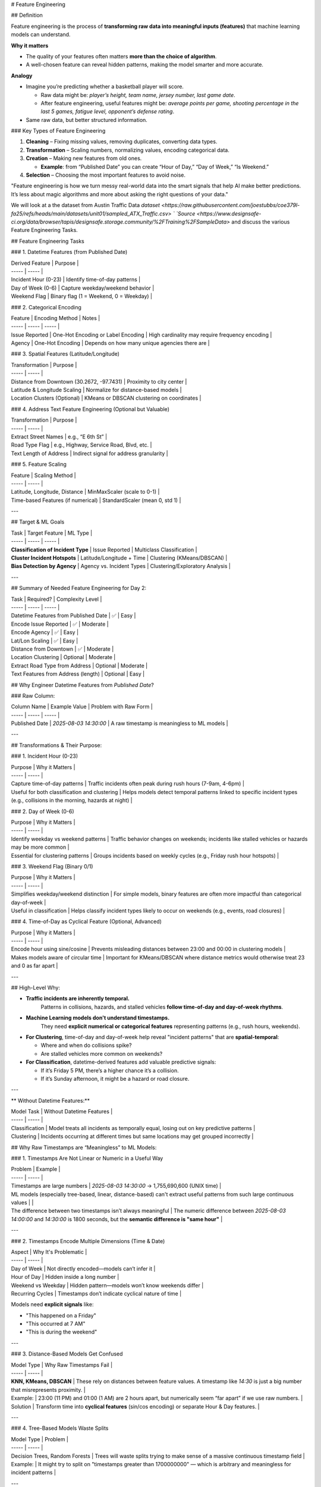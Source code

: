 # Feature Engineering

## Definition 

Feature engineering is the process of **transforming raw data into meaningful inputs (features)** that machine learning models can understand.  

**Why it matters**

* The quality of your features often matters **more than the choice of algorithm**. 

* A well-chosen feature can reveal hidden patterns, making the model smarter and more accurate. 

**Analogy** 

* Imagine you’re predicting whether a basketball player will score. 

  * Raw data might be: *player’s height, team name, jersey number, last game date*. 

  * After feature engineering, useful features might be: *average points per game, shooting percentage in the last 5 games, fatigue level, opponent’s defense rating*. 

* Same raw data, but better structured information. 


### Key Types of Feature Engineering

1. **Cleaning** – Fixing missing values, removing duplicates, converting data types. 

2. **Transformation** – Scaling numbers, normalizing values, encoding categorical data. 

3. **Creation** – Making new features from old ones. 

   * **Example**: from “Published Date” you can create “Hour of Day,” “Day of Week,” “Is Weekend.” 

4. **Selection** – Choosing the most important features to avoid noise.

"Feature engineering is how we turn messy real-world data into the smart signals that help AI make better predictions. It’s less about magic algorithms and more about asking the right questions of your data."

We will look at a the dataset from Austin Traffic Data `dataset <https://raw.githubusercontent.com/joestubbs/coe379l-fa25/refs/heads/main/datasets/unit01/sampled_ATX_Traffic.csv> ` `Source <https://www.designsafe-ci.org/data/browser/tapis/designsafe.storage.community/%2FTraining%2FSampleData>` and discuss the various Feature Engineering Tasks.

## Feature Engineering Tasks

### 1. Datetime Features (from Published Date)

| Derived Feature | Purpose |
| ----- | ----- |
| Incident Hour (0-23) | Identify time-of-day patterns |
| Day of Week (0-6) | Capture weekday/weekend behavior |
| Weekend Flag | Binary flag (1 \= Weekend, 0 \= Weekday) |

### 2. Categorical Encoding

| Feature | Encoding Method | Notes |
| ----- | ----- | ----- |
| Issue Reported | One-Hot Encoding or Label Encoding | High cardinality may require frequency encoding |
| Agency | One-Hot Encoding | Depends on how many unique agencies there are |

### 3. Spatial Features (Latitude/Longitude)

| Transformation | Purpose |
| ----- | ----- |
| Distance from Downtown (30.2672, \-97.7431) | Proximity to city center |
| Latitude & Longitude Scaling | Normalize for distance-based models |
| Location Clusters (Optional) | KMeans or DBSCAN clustering on coordinates |

### 4. Address Text Feature Engineering (Optional but Valuable)

| Transformation | Purpose |
| ----- | ----- |
| Extract Street Names | e.g., “E 6th St” |
| Road Type Flag | e.g., Highway, Service Road, Blvd, etc. |
| Text Length of Address | Indirect signal for address granularity |

### 5. Feature Scaling

| Feature | Scaling Method |
| ----- | ----- |
| Latitude, Longitude, Distance | MinMaxScaler (scale to 0-1) |
| Time-based Features (if numerical) | StandardScaler (mean 0, std 1\) |

---

## Target & ML Goals

| Task | Target Feature | ML Type |
| ----- | ----- | ----- |
| **Classification of Incident Type** | Issue Reported | Multiclass Classification |
| **Cluster Incident Hotspots** | Latitude/Longitude \+ Time | Clustering (KMeans/DBSCAN) |
| **Bias Detection by Agency** | Agency vs. Incident Types | Clustering/Exploratory Analysis |

---

## Summary of Needed Feature Engineering for Day 2:

| Task | Required? | Complexity Level |
| ----- | ----- | ----- |
| Datetime Features from Published Date | ✅ | Easy |
| Encode Issue Reported | ✅ | Moderate |
| Encode Agency | ✅ | Easy |
| Lat/Lon Scaling | ✅ | Easy |
| Distance from Downtown | ✅ | Moderate |
| Location Clustering | Optional | Moderate |
| Extract Road Type from Address | Optional | Moderate |
| Text Features from Address (length) | Optional | Easy |

## Why Engineer Datetime Features from `Published Date`?

### Raw Column:

| Column Name | Example Value | Problem with Raw Form |
| ----- | ----- | ----- |
| Published Date | `2025-08-03 14:30:00` | A raw timestamp is meaningless to ML models |

---

## Transformations & Their Purpose:

### 1. Incident Hour (0-23)

| Purpose | Why it Matters |
| ----- | ----- |
| Capture time-of-day patterns | Traffic incidents often peak during rush hours (7-9am, 4-6pm) |
| Useful for both classification and clustering | Helps models detect temporal patterns linked to specific incident types (e.g., collisions in the morning, hazards at night) |

### 2. Day of Week (0-6)

| Purpose | Why it Matters |
| ----- | ----- |
| Identify weekday vs weekend patterns | Traffic behavior changes on weekends; incidents like stalled vehicles or hazards may be more common |
| Essential for clustering patterns | Groups incidents based on weekly cycles (e.g., Friday rush hour hotspots) |

### 3. Weekend Flag (Binary 0/1)

| Purpose | Why it Matters |
| ----- | ----- |
| Simplifies weekday/weekend distinction | For simple models, binary features are often more impactful than categorical day-of-week |
| Useful in classification | Helps classify incident types likely to occur on weekends (e.g., events, road closures) |

### 4. Time-of-Day as Cyclical Feature (Optional, Advanced)

| Purpose | Why it Matters |
| ----- | ----- |
| Encode hour using sine/cosine | Prevents misleading distances between 23:00 and 00:00 in clustering models |
| Makes models aware of circular time | Important for KMeans/DBSCAN where distance metrics would otherwise treat 23 and 0 as far apart |

---

## High-Level Why:

* **Traffic incidents are inherently temporal.**  
   Patterns in collisions, hazards, and stalled vehicles **follow time-of-day and day-of-week rhythms**.

* **Machine Learning models don't understand timestamps.**  
   They need **explicit numerical or categorical features** representing patterns (e.g., rush hours, weekends).

* **For Clustering**, time-of-day and day-of-week help reveal "incident patterns" that are **spatial-temporal**:

  * Where and when do collisions spike?

  * Are stalled vehicles more common on weekends?

* **For Classification**, datetime-derived features add valuable predictive signals:

  * If it’s Friday 5 PM, there’s a higher chance it’s a collision.

  * If it’s Sunday afternoon, it might be a hazard or road closure.

---

** Without Datetime Features:**

| Model Task | Without Datetime Features |
| ----- | ----- |
| Classification | Model treats all incidents as temporally equal, losing out on key predictive patterns |
| Clustering | Incidents occurring at different times but same locations may get grouped incorrectly |

## Why Raw Timestamps are “Meaningless” to ML Models:

### 1. Timestamps Are Not Linear or Numeric in a Useful Way

| Problem | Example |
| ----- | ----- |
| Timestamps are large numbers | `2025-08-03 14:30:00` → 1,755,690,600 (UNIX time) |
| ML models (especially tree-based, linear, distance-based) can't extract useful patterns from such large continuous values |  |
| The difference between two timestamps isn’t always meaningful | The numeric difference between `2025-08-03 14:00:00` and `14:30:00` is 1800 seconds, but the **semantic difference is "same hour"** |

---

### 2. Timestamps Encode Multiple Dimensions (Time & Date)

| Aspect | Why It's Problematic |
| ----- | ----- |
| Day of Week | Not directly encoded—models can’t infer it |
| Hour of Day | Hidden inside a long number |
| Weekend vs Weekday | Hidden pattern—models won’t know weekends differ |
| Recurring Cycles | Timestamps don’t indicate cyclical nature of time |

Models need **explicit signals** like:

* "This happened on a Friday"

* "This occurred at 7 AM"

* "This is during the weekend"

---

### 3. Distance-Based Models Get Confused

| Model Type | Why Raw Timestamps Fail |
| ----- | ----- |
| **KNN, KMeans, DBSCAN** | These rely on distances between feature values. A timestamp like `14:30` is just a big number that misrepresents proximity. |
| Example: | 23:00 (11 PM) and 01:00 (1 AM) are 2 hours apart, but numerically seem “far apart” if we use raw numbers. |
| Solution | Transform time into **cyclical features** (sin/cos encoding) or separate Hour & Day features. |

---

### 4. Tree-Based Models Waste Splits

| Model Type | Problem |
| ----- | ----- |
| Decision Trees, Random Forests | Trees will waste splits trying to make sense of a massive continuous timestamp field |
| Example: | It might try to split on "timestamps greater than 1700000000" — which is arbitrary and meaningless for incident patterns |

---

## Why Engineers Derive Features (Hour, Day, Weekend, Cyclical)

| Derived Feature | Makes This Explicit to Model |
| ----- | ----- |
| **Hour of Day (0-23)** | Helps model see morning/evening patterns |
| **Day of Week (0-6)** | Models weekly traffic trends |
| **Weekend Flag (0/1)** | Helps model generalize weekend-specific behaviors |
| **Cyclical Encoding (sin/cos of Hour)** | Helps distance-based models understand time loops from 23:00 to 00:00 |

## Why We Need to Encode `Issue Reported`

### 1. Raw Text is Not Machine-Understandable

| Problem | Example |
| ----- | ----- |
| Raw text strings (e.g., “Crash”, “Hazard”, “Stalled Vehicle”) are not numeric | ML models require numerical representations of features |
| Models can’t calculate distance, similarity, or make splits on strings | A model can’t “compare” the text “Hazard” with “Collision” directly |

---

### 2. Type of Encoding Depends on Use-Case

| Goal | Suggested Encoding | Why? |
| ----- | ----- | ----- |
| **Classification (as Target)** | Leave as raw labels (string) | Scikit-learn classifiers handle string labels as target values |
| **Classification (as Feature)** | One-Hot Encoding (small cardinality) | Converts each category into a binary column (e.g., “is\_hazard”) |
|  | Frequency Encoding (large cardinality) | Replaces category with its frequency (good for high-cardinality issues) |
| **Clustering (as Feature)** | One-Hot Encoding (preferred) | Distance-based clustering needs numerical vectors |

---

### 3. Why One-Hot Encoding is Usually the First Step

| Pros | Cons |
| ----- | ----- |
| Simple, explicit binary representation | Increases dimensionality (one column per unique value) |
| Works well for distance-based models (KMeans, DBSCAN) | Sparse matrix for high cardinality |
| Ensures no ordinal relationship is assumed |  |

Example:

| Issue Reported | One-Hot Columns |
| ----- | ----- |
| Crash | \[1, 0, 0\] |
| Hazard | \[0, 1, 0\] |
| Stalled Vehicle | \[0, 0, 1\] |

---

### 4. Alternative: Frequency Encoding (When Issue List is Long)

| Why Consider This? | When to Use |
| ----- | ----- |
| Reduces dimensionality (single column) | When “Issue Reported” has high cardinality |
| Embeds frequency information | E.g., “Hazard” might occur in 40% of data, “Collision” in 30%, etc. |

Example:

| Issue Reported | Frequency Encoded Value |
| ----- | ----- |
| Hazard | 0.40 |
| Collision | 0.30 |

---

### 5. Why Encoding “Issue Reported” is Crucial for Clustering

| Problem | Impact if Unencoded |
| ----- | ----- |
| Distance-based algorithms (KMeans, DBSCAN) need numerical features | Without encoding, models can’t differentiate categories |
| Raw strings make clusters meaningless | Incidents with the same “Issue Reported” value won’t be treated as “close” unless numerically encoded |

---

## High-Level Why:

* ML models **don’t understand text labels as categorical concepts** unless we explicitly transform them.

* **Encoding ‘Issue Reported’** injects semantic meaning into a format ML models can process—allowing them to group similar incidents or predict categories effectively.

* Choosing **One-Hot vs Frequency Encoding** depends on **cardinality** and **model sensitivity to dimensionality**.

## Why We Need to Engineer Spatial Features (Latitude, Longitude)

### 1. Raw Lat/Lon Coordinates Are Just Numbers

| Problem | Example |
| ----- | ----- |
| Raw Lat/Lon (e.g., 30.2672, \-97.7431) are treated as independent numerical values | ML models don’t inherently understand geographical proximity |
| Distance between two Lat/Lon points is **not linear** in (Lat, Lon) space | Small differences in coordinates could represent meters or miles depending on zoom level |

---

### 2. For Clustering: Lat/Lon Must Reflect Real-World Proximity

| Issue | Why It’s a Problem |
| ----- | ----- |
| KMeans & DBSCAN rely on **distance metrics (Euclidean, Manhattan, etc.)** | Raw Lat/Lon coordinates do not accurately reflect real-world distances |
| Latitude/Longitude are on a spherical surface (Earth) | Euclidean distances in (Lat, Lon) space are distorted |
| Downtown incidents (dense area) will get mixed with outliers if raw coordinates are used | Models fail to group spatial clusters accurately |

---

### 3. Distance Features Provide Better Spatial Context

| Feature | Why It’s Useful |
| ----- | ----- |
| **Distance from Downtown (Austin City Center)** | Allows model to understand how far an incident is from a central reference point (e.g., 6th & Congress) |
| **Distance to nearest known hotspot (Optional)** | Enhances clustering by anchoring around known traffic hubs |

---

### 4. Spatial Clustering Requires Scaling or Transformation

| Method | Why? |
| ----- | ----- |
| **Min-Max Scaling Lat/Lon** | Normalizes spatial ranges for clustering algorithms that are sensitive to feature scales |
| **Haversine Distance (Optional)** | Calculates great-circle distance between two Lat/Lon points—useful for geospatial clustering |

---

### 5. Alternative Approach: Pre-cluster Lat/Lon → Location Group Feature

| What This Does | Why It Helps |
| ----- | ----- |
| Use KMeans/DBSCAN to pre-cluster Lat/Lon into spatial groups (e.g., Downtown, East Austin, Suburbs) | Converts continuous Lat/Lon into a **categorical “Location Cluster” feature** |
| Reduces dimensionality (turns two continuous variables into one categorical group) | Models can learn from location context without dealing with coordinate math |

---

## High-Level Why:

* **Raw Latitude/Longitude values lack context.**  
   The model doesn’t understand that (30.27, \-97.74) is “Downtown” and (30.30, \-97.70) is “East Austin.”

* **Distance metrics on Lat/Lon are misleading unless scaled or converted to real-world distances.**

* For **Clustering**, spatial features often need:

  * Scaling (Min-Max, Standard)

  * Distance from central reference points (Downtown)

  * Optional: Pre-clustered into categorical “zones”

